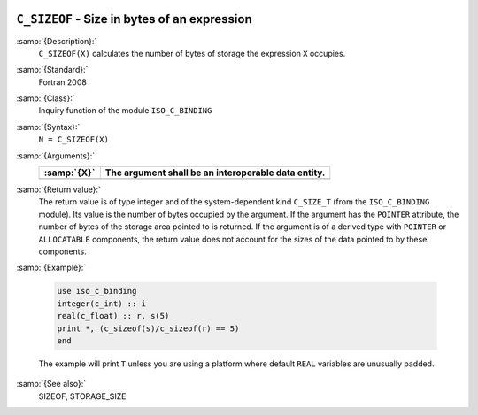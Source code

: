   .. _c_sizeof:

``C_SIZEOF`` - Size in bytes of an expression
*********************************************

.. index:: C_SIZEOF

.. index:: expression size

.. index:: size of an expression

:samp:`{Description}:`
  ``C_SIZEOF(X)`` calculates the number of bytes of storage the
  expression ``X`` occupies.

:samp:`{Standard}:`
  Fortran 2008

:samp:`{Class}:`
  Inquiry function of the module ``ISO_C_BINDING``

:samp:`{Syntax}:`
  ``N = C_SIZEOF(X)``

:samp:`{Arguments}:`
  ===========  ===================================================
  :samp:`{X}`  The argument shall be an interoperable data entity.
  ===========  ===================================================
  ===========  ===================================================

:samp:`{Return value}:`
  The return value is of type integer and of the system-dependent kind
  ``C_SIZE_T`` (from the ``ISO_C_BINDING`` module). Its value is the
  number of bytes occupied by the argument.  If the argument has the
  ``POINTER`` attribute, the number of bytes of the storage area pointed
  to is returned.  If the argument is of a derived type with ``POINTER``
  or ``ALLOCATABLE`` components, the return value does not account for
  the sizes of the data pointed to by these components.

:samp:`{Example}:`

  .. code-block:: c++

       use iso_c_binding
       integer(c_int) :: i
       real(c_float) :: r, s(5)
       print *, (c_sizeof(s)/c_sizeof(r) == 5)
       end

  The example will print ``T`` unless you are using a platform
  where default ``REAL`` variables are unusually padded.

:samp:`{See also}:`
  SIZEOF, 
  STORAGE_SIZE

